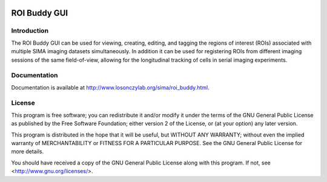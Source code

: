 .. image:: https://badges.gitter.im/Join%20Chat.svg
   :alt: Join the chat at https://gitter.im/losonczylab/roibuddy
   :target: https://gitter.im/losonczylab/roibuddy?utm_source=badge&utm_medium=badge&utm_campaign=pr-badge&utm_content=badge

*************
ROI Buddy GUI
*************

Introduction
============

The ROI Buddy GUI can be used for viewing, creating, editing, and tagging the
regions of interest (ROIs) associated with multiple SIMA imaging datasets
simultaneously.
In addition it can be used for registering ROIs from different imaging
sessions of the same field-of-view, allowing for the longitudinal tracking of
cells in serial imaging experiments.

.. figure:: doc/overview.jpg
   :align:  center

Documentation
=============

Documentation is available at http://www.losonczylab.org/sima/roi_buddy.html.

License
=======

This program is free software; you can redistribute it and/or
modify it under the terms of the GNU General Public License
as published by the Free Software Foundation; either version 2
of the License, or (at your option) any later version.

This program is distributed in the hope that it will be useful,
but WITHOUT ANY WARRANTY; without even the implied warranty of
MERCHANTABILITY or FITNESS FOR A PARTICULAR PURPOSE.  See the
GNU General Public License for more details.

You should have received a copy of the GNU General Public License
along with this program.  If not, see <http://www.gnu.org/licenses/>.
